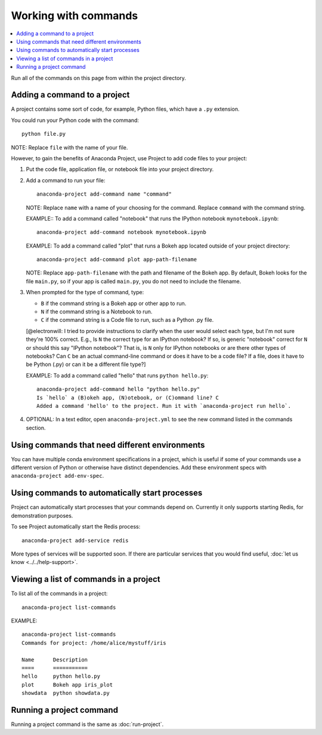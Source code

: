 =====================
Working with commands
=====================

.. contents::
   :local:
   :depth: 1

Run all of the commands on this page from within the project
directory.


Adding a command to a project
=============================

A project contains some sort of code, for example, Python files,
which have a ``.py`` extension.

You could run your Python code with the command::

  python file.py

NOTE: Replace ``file`` with the name of your file.

However, to gain the benefits of Anaconda Project, use Project
to add code files to your project:

#. Put the code file, application file, or notebook file into
   your project directory.

#. Add a command to run your file::

    anaconda-project add-command name "command"

   NOTE: Replace ``name`` with a name of your choosing for the
   command. Replace ``command`` with the command string.

   EXAMPLE:: To add a command called "notebook" that runs the
   IPython notebook ``mynotebook.ipynb``::

     anaconda-project add-command notebook mynotebook.ipynb

   EXAMPLE: To add a command called "plot" that runs a Bokeh
   app located outside of your project directory::

     anaconda-project add-command plot app-path-filename

   NOTE: Replace ``app-path-filename`` with the path and
   filename of the Bokeh app. By default, Bokeh looks for the
   file ``main.py``, so if your app is called ``main.py``, you do
   not need to include the filename.

#. When prompted for the type of command, type:

   * ``B`` if the command string is a Bokeh app or other app to
     run.
   * ``N`` if the command string is a Notebook to run.
   * ``C`` if the command string is a Code file to run, such as
     a Python .py file.

   [@electronwill: I tried to provide instructions to clarify when
   the user would select each type, but I'm not sure they're 100%
   correct. E.g., Is ``N`` the correct type for an IPython
   notebook? If so, is generic "notebook" correct for ``N`` or
   should this say "IPython notebook"? That is, is ``N`` only for
   IPython notebooks or are there other types of notebooks? Can
   ``C`` be an actual command-line command or does it have to be
   a code file? If a file, does it have to be Python (.py) or can
   it be a different file type?]

   EXAMPLE: To add a command called "hello" that runs
   ``python hello.py``::

     anaconda-project add-command hello "python hello.py"
     Is `hello` a (B)okeh app, (N)otebook, or (C)ommand line? C
     Added a command 'hello' to the project. Run it with `anaconda-project run hello`.

#. OPTIONAL: In a text editor, open ``anaconda-project.yml`` to
   see the new command listed in the commands section.


Using commands that need different environments
===============================================

You can have multiple conda environment specifications in a
project, which is useful if some of your commands use a
different version of Python or otherwise have distinct
dependencies. Add these environment specs with
``anaconda-project add-env-spec``.


Using commands to automatically start processes
===============================================

Project can automatically start processes that your commands
depend on. Currently it only supports starting Redis, for
demonstration purposes.

To see Project automatically start the Redis process::

  anaconda-project add-service redis

More types of services will be supported soon. If there are
particular services that you would find useful, :doc:`let us
know <../../help-support>`.


.. _view-commands-list:

Viewing a list of commands in a project
=======================================

To list all of the commands in a project::

  anaconda-project list-commands

EXAMPLE::

  anaconda-project list-commands
  Commands for project: /home/alice/mystuff/iris

  Name      Description
  ====      ===========
  hello     python hello.py
  plot      Bokeh app iris_plot
  showdata  python showdata.py


Running a project command
=========================

Running a project command is the same as :doc:`run-project`.
